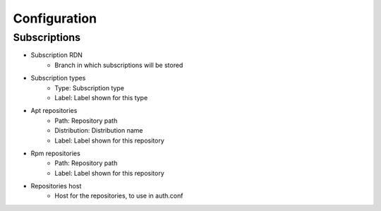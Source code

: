 Configuration
-------------

Subscriptions
^^^^^^^^^^^^^

.. image:: images/configuration-subscriptionsconfig-main.png
   :alt: Screenshot of section Subscriptions of tab Configuration of type FusionDirectory configuration

* Subscription RDN
   * Branch in which subscriptions will be stored

* Subscription types
    * Type: Subscription type
    * Label: Label shown for this type
* Apt repositories
    * Path: Repository path
    * Distribution: Distribution name
    * Label: Label shown for this repository
* Rpm repositories
    * Path: Repository path
    * Label: Label shown for this repository
* Repositories host
    * Host for the repositories, to use in auth.conf
